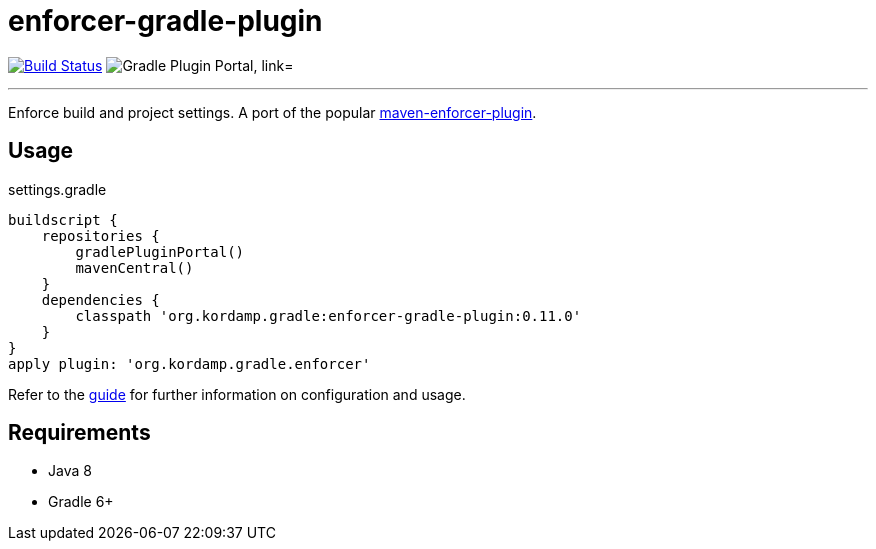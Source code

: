 = enforcer-gradle-plugin
:linkattrs:
:project-owner:   kordamp
:project-name:    enforcer-gradle-plugin
:project-group:   org.kordamp.gradle
:project-version: 0.11.0
:plugin-id:       {project-group}.enforcer

image:https://img.shields.io/github/workflow/status/{project-owner}/{project-name}/Early%20Access?logo=github["Build Status", link="https://github.com/{project-owner}/{project-name}/actions"]
image:https://img.shields.io/maven-metadata/v?label=Plugin%20Portal&metadataUrl=https://plugins.gradle.org/m2/org/kordamp/gradle/enforcer/{plugin-id}.gradle.plugin/maven-metadata.xml["Gradle Plugin Portal, link="https://plugins.gradle.org/plugin/{plugin-id}"]

---

Enforce build and project settings. A port of the popular link:https://maven.apache.org/enforcer/maven-enforcer-plugin/index.html[maven-enforcer-plugin].

== Usage

.settings.gradle
[source,groovy]
[subs="attributes"]
----
buildscript {
    repositories {
        gradlePluginPortal()
        mavenCentral()
    }
    dependencies {
        classpath '{project-group}:{project-name}:{project-version}'
    }
}
apply plugin: '{project-group}.enforcer'
----

Refer to the link:http://{project-owner}.github.io/{project-name}[guide, window="_blank"] for further information on configuration
and usage.

== Requirements

 * Java 8
 * Gradle 6+
